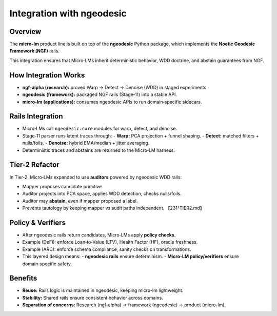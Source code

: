 .. _engineering-integration-ngeodesic:

Integration with ngeodesic
==========================

Overview
--------
The **micro-lm** product line is built on top of the **ngeodesic** Python package,
which implements the **Noetic Geodesic Framework (NGF)** rails.

This integration ensures that Micro‑LMs inherit deterministic behavior,
WDD doctrine, and abstain guarantees from NGF.

How Integration Works
---------------------
- **ngf-alpha (research):** proved Warp → Detect → Denoise (WDD) in staged experiments.  
- **ngeodesic (framework):** packaged NGF rails (Stage‑11) into a stable API.  
- **micro-lm (applications):** consumes ngeodesic APIs to run domain‑specific sidecars.  

Rails Integration
-----------------
- Micro‑LMs call ``ngeodesic.core`` modules for warp, detect, and denoise.  
- Stage‑11 parser runs latent traces through:  
  - **Warp:** PCA projection + funnel shaping.  
  - **Detect:** matched filters + nulls/foils.  
  - **Denoise:** hybrid EMA/median + jitter averaging.  
- Deterministic traces and abstains are returned to the Micro‑LM harness.

Tier-2 Refactor
---------------
In Tier‑2, Micro‑LMs expanded to use **auditors** powered by ngeodesic WDD rails:

- Mapper proposes candidate primitive.  
- Auditor projects into PCA space, applies WDD detection, checks nulls/foils.  
- Auditor may **abstain**, even if mapper proposed a label.  
- Prevents tautology by keeping mapper vs audit paths independent. 【231†TIER2.md】

Policy & Verifiers
------------------
- After ngeodesic rails return candidates, Micro‑LMs apply **policy checks**.  
- Example (DeFi): enforce Loan‑to‑Value (LTV), Health Factor (HF), oracle freshness.  
- Example (ARC): enforce schema compliance, sanity checks on transformations.  
- This layered design means:  
  - **ngeodesic rails** ensure determinism.  
  - **Micro‑LM policy/verifiers** ensure domain‑specific safety.

Benefits
--------
- **Reuse:** Rails logic is maintained in ngeodesic, keeping micro-lm lightweight.  
- **Stability:** Shared rails ensure consistent behavior across domains.  
- **Separation of concerns:** Research (ngf-alpha) → framework (ngeodesic) → product (micro-lm).  

